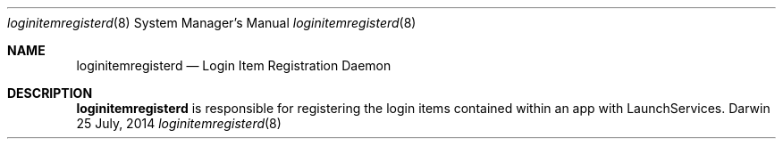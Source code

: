 .Dd 25 July, 2014
.Dt loginitemregisterd 8
.Os Darwin
.Sh NAME
.Nm loginitemregisterd
.Nd Login Item Registration Daemon
.Sh DESCRIPTION
.Nm
is responsible for registering the login items contained within an app with
LaunchServices.
